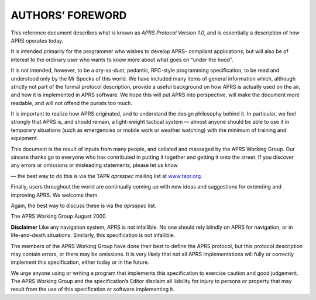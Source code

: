AUTHORS’ FOREWORD
=================

This reference document describes what is known as *APRS Protocol
Version 1.0*, and is essentially a description of how APRS operates
today.

It is intended primarily for the programmer who wishes to develop
APRS- compliant applications, but will also be of interest to the
ordinary user who wants to know more about what goes on “under the
hood”.

It is not intended, however, to be a dry-as-dust, pedantic, RFC-style
programming specification, to be read and understood only by the Mr
Spocks of this world. We have included many items of general
information which, although strictly not part of the formal protocol
description, provide a useful background on how APRS is actually used
on the air, and how it is implemented in APRS software. We hope this
will put APRS into perspective, will make the document more readable,
and will not offend the purists too much.

It is important to realize how APRS originated, and to understand the
design philosophy behind it. In particular, we feel strongly that
APRS is, and should remain, a light-weight tactical system — almost
anyone should be able to use it in temporary situations (such as
emergencies or mobile work or weather watching) with the minimum of
training and equipment.

This document is the result of inputs from many people, and collated
and massaged by the APRS Working Group. Our sincere thanks go to
everyone who has contributed in putting it together and getting it
onto the street. If you discover any errors or omissions or
misleading statements, please let us know

— the best way to do this is via the TAPR *aprsspec* mailing list at
`www.tapr.org. <http://www.tapr.org/>`__

Finally, users throughout the world are continually coming up with
new ideas and suggestions for extending and improving APRS. We
welcome them.

Again, the best way to discuss these is via the *aprsspec* list.

The APRS Working Group August 2000

**Disclaimer** Like any navigation system, APRS is not infallible. No
one should rely blindly on APRS for navigation, or in life-and-death
situations. Similarly, this specification is not infallible.

The members of the APRS Working Group have done their best to define
the APRS protocol, but this protocol description may contain errors,
or there may be omissions. It is very likely that not all APRS
implementations will fully or correctly implement this specification,
either today or in the future.

We urge anyone using or writing a program that implements this
specification to exercise caution and good judgement. The APRS
Working Group and the specification’s Editor disclaim all liability
for injury to persons or property that may result from the use of
this specification or software implementing it.


